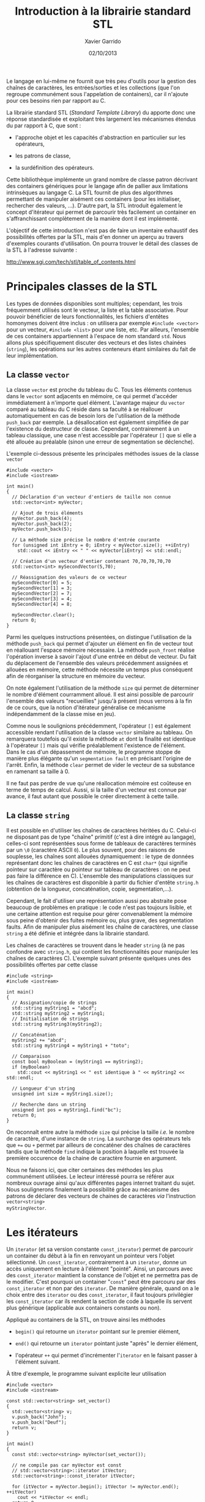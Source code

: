 #+TITLE:  Introduction à la librairie standard STL
#+AUTHOR: Xavier Garrido
#+DATE:   02/10/2013
#+OPTIONS: toc:nil ^:{}
#+LATEX_HEADER: \setcounter{chapter}{10}

Le langage \Cpp en lui-même ne fournit que très peu d'outils pour la gestion des
chaînes de caractères, les entrées/sorties et les collections (que l'on regroupe
communément sous l'appelation de containers), car il n'ajoute pour ces besoins
rien par rapport au C.

La librairie standard STL (/Standard Template Library/) du \Cpp apporte donc une
réponse standardisée et exploitant très largement les mécanismes étendus du \Cpp
par rapport à C, que sont :

- l'approche objet et les capacités d'abstraction en particulier sur les
  opérateurs,

- les patrons de classe,

- la surdéfinition des opérateurs.

Cette bibliothèque implémente un grand nombre de classe patron décrivant des
containers génériques pour le langage \Cpp afin de pallier aux limitations
intrinsèques au langage C. La STL fournit de plus des algorithmes permettant de
manipuler aisément ces containers (pour les initialiser, rechercher des valeurs,
...). D'autre part, la STL introduit également le concept d'itérateur qui permet
de parcourir très facilement un container en s'affranchissant complètement de la
manière dont il est implémenté.

L'objectif de cette introduction n'est pas de faire un inventaire exhaustif des
possibilités offertes par la STL, mais d'en donner un aperçu au travers
d'exemples courants d'utilisation. On pourra trouver le détail des classes de la
STL à l'adresse suivante :

#+BEGIN_CENTER
[[http://www.sgi.com/tech/stl/table_of_contents.html]]
#+END_CENTER

* Principales classes de la STL

Les types de données disponibles sont multiples; cependant, les trois
fréquemment utilisés sont le vecteur, la liste et la table associative. Pour
pouvoir bénéficier de leurs fonctionnalités, les fichiers d'entêtes homonymes
doivent être inclus : on utilisera par exemple =#include <vector>= pour un
vecteur, =#include <list>= pour une liste, etc. Par ailleurs, l'ensemble de ces
containers appartiennent à l'espace de nom standard =std=.  Nous allons plus
spécifiquement discuter des vecteurs et des listes chainées (=string=), les
opérations sur les autres conteneurs étant similaires du fait de leur
implémentation.

** La classe =vector=

La classe =vector= est proche du tableau du C. Tous les éléments contenus dans
le =vector= sont adjacents en mémoire, ce qui permet d'accéder immédiatement à
n'importe quel élément. L'avantage majeur du =vector= comparé au tableau du C
réside dans sa faculté à se réallouer automatiquement en cas de besoin lors de
l'utilisation de la méthode =push_back= par exemple. La désallocation est
également simplifiée de par l'existence du destructeur de classe. Cependant,
contrairement à un tableau classique, une case n'est accessible par l'opérateur
=[]= que si elle a été allouée au préalable (sinon une erreur de segmentation se
déclenche).

L'exemple ci-dessous présente les principales méthodes issues de la
classe =vector=

#+BEGIN_SRC c++
  #include <vector>
  #include <iostream>

  int main()
  {
    // Déclaration d'un vecteur d'entiers de taille non connue
    std::vector<int> myVector;

    // Ajout de trois éléments
    myVector.push_back(4);
    myVector.push_back(2);
    myVector.push_back(5);

    // La méthode size précise le nombre d'entrée courante
    for (unsigned int iEntry = 0; iEntry < myVector.size(); ++iEntry)
      std::cout << iEntry << " " << myVector[iEntry] << std::endl;

    // Création d'un vecteur d'entier contenant 70,70,70,70,70
    std::vector<int> mySecondVector(5,70);

    // Réassignation des valeurs de ce vecteur
    mySecondVector[0] = 5;
    mySecondVector[1] = 3;
    mySecondVector[2] = 7;
    mySecondVector[3] = 4;
    mySecondVector[4] = 8;

    mySecondVector.clear();
    return 0;
  }
#+END_SRC

Parmi les quelques instructions présentées, on distingue l'utilisation de la
méthode =push_back= qui permet d'ajouter un élément en fin de vecteur tout en
réallouant l'espace mémoire nécessaire. La méthode =push_front= réalise
l'opération inverse à savoir l'ajout d'une entrée en début de vecteur. Du fait
du déplacement de l'ensemble des valeurs précédemment assignées et allouées en
mémoire, cette méthode nécessite un temps plus conséquent afin de réorganiser la
structure en mémoire du vecteur.

On note également l'utilisation de la méthode =size= qui permet de déterminer le
nombre d'élément courramment alloué. Il est ainsi possible de parcourir
l'ensemble des valeurs "recueillies" jusqu'à présent (nous verrons à la fin de
ce cours, que la notion d'itérateur généralise ce mécanisme indépendamment de la
classe mise en jeu).

Comme nous le soulignions précédemment, l'opérateur =[]= est également
accessible rendant l'utilisation de la classe =vector= similaire au tableau. On
remarquera toutefois qu'il existe la méthode =at= dont la finalité est identique
à l'opérateur =[]= mais qui vérifie préalablement l'existence de l'élément. Dans
le cas d'un dépassement de mémoire, le programme stoppe de manière plus élégante
qu'un =segmentation fault= en précisant l'origine de l'arrêt. Enfin, la méthode
=clear= permet de vider le vecteur de sa substance en ramenant sa taille à 0.

#+BEGIN_REMARK
Il ne faut pas perdre de vue qu'une réallocation mémoire est coûteuse en terme
de temps de calcul. Aussi, si la taille d'un vecteur est connue par avance, il
faut autant que possible le créer directement à cette taille.
#+END_REMARK

** La classe =string=

Il est possible en \Cpp d'utiliser les chaînes de caractères héritées du
C. Celui-ci ne disposant pas de type "chaîne" primitif (c'est à dire intégré au
langage), celles-ci sont représentées sous forme de tableaux de caractères
terminés par un =\0= (caractère ASCII =0=). Le plus souvent, pour des
raisons de souplesse, les chaînes sont allouées dynamiquement : le type de
données représentant donc les chaînes de caractères en C est =char*= (qui
signifie pointeur sur caractère ou pointeur sur tableau de caractères : on ne
peut pas faire la différence en C). L'ensemble des manipulations classiques sur
les chaînes de caractères est disponible à partir du fichier d'entête =string.h=
(obtention de la longueur, concaténation, copie, segmentation,...).

Cependant, le fait d'utiliser une représentation aussi peu abstraite pose
beaucoup de problèmes en pratique : le code n'est pas toujours lisible, et une
certaine attention est requise pour gérer convenablement la mémoire sous peine
d'obtenir des fuites mémoire ou, plus grave, des segmentation faults. Afin de
manipuler plus aisément les chaîne de caractères, une classe =string= a été
définie et intégrée dans la librairie standard.

Les chaînes de caractères se trouvent dans le header =string= (à ne pas
confondre avec =string.h=, qui contient les fonctionnalités pour manipuler les
chaînes de caractères C). L'exemple suivant présente quelques unes des
possibilités offertes par cette classe

#+BEGIN_SRC c++
  #include <string>
  #include <iostream>

  int main()
  {
    // Assignation/copie de strings
    std::string myString1 = "abcd";
    std::string myString2 = myString1;
    // Initialisation de strings
    std::string myString3(myString2);

    // Concaténation
    myString2 += "abcd";
    std::string myString4 = myString1 + "toto";

    // Comparaison
    const bool myBoolean = (myString1 == myString2);
    if (myBoolean)
      std::cout << myString1 << " est identique à " << myString2 << std::endl;

    // Longueur d'un string
    unsigned int size = myString1.size();

    // Recherche dans un string
    unsigned int pos = myString1.find("bc");
    return 0;
  }
#+END_SRC

On reconnaît entre autre la méthode =size= qui précise la taille /i.e./ le
nombre de caractère, d'une instance de =string=. La surcharge des opérateurs
tels que =+== ou =+= permet par ailleurs de concaténer des chaînes de caractères
tandis que la méthode =find= indique la position à laquelle est trouvée la
première occurence de la chaine de caractère fournie en argument.

Nous ne faisons ici, que citer certaines des méthodes les plus communément
utilisées. Le lecteur intéressé pourra se référer aux nombreux ouvrage ainsi
qu'aux différentes pages internet traitant du sujet. Nous soulignerons
finalement la possibilité grâce au mécanisme des patrons de déclarer des
vecteurs de chaines de caractères /via/ l'instruction =vector<string>
myStringVector=.

* Les itérateurs

Un =iterator= (et sa version constante =const_iterator=) permet de parcourir un
container du début à la fin en renvoyant un pointeur vers l'objet
sélectionné. Un =const_iterator=, contrairement à un =iterator=, donne un accès
uniquement en lecture à l'élément "pointé". Ainsi, un parcours avec des
=const_iterator= maintient la constance de l'objet et ne permettra pas de le
modifier. C'est pourquoi un container "=const=" peut être parcouru par des
=const_iterator= et non par des =iterator=. De manière générale, quand on a le
choix entre des =iterator= ou des =const_iterator=, il faut toujours privilégier
les =const_iterator= car ils rendent la section de code à laquelle ils servent
plus générique (applicable aux containers constants ou non).

Appliqué au containers de la STL, on trouve ainsi les méthodes

- =begin()= qui retourne un =iterator= pointant sur le premier élément,

- =end()= qui retourne un =iterator= pointant juste "après" le dernier élément,

- l'opérateur =++= qui permet d'incrémenter l'=iterator= en le faisant
  passer à l'élément suivant.

À titre d'exemple, le programme suivant explicite leur utilisation

#+BEGIN_SRC c++
  #include <vector>
  #include <iostream>

  const std::vector<string> set_vector()
  {
    std::vector<string> v;
    v.push_back("John");
    v.push_back("Deuf");
    return v;
  }

  int main()
  {
    const std::vector<string> myVector(set_vector());

    // ne compile pas car myVector est const
    // std::vector<string>::iterator itVector;
    std::vector<string>::const_iterator itVector;

    for (itVector = myVector.begin(); itVector != myVector.end(); ++itVector)
      cout << *itVector << endl;
    return 0;
  }
#+END_SRC

Dans le même esprit, il existe également les contreparties =reverse_iterator= et
=const_reverse_iterator= qui parcourent l'instance de la fin vers le début.
